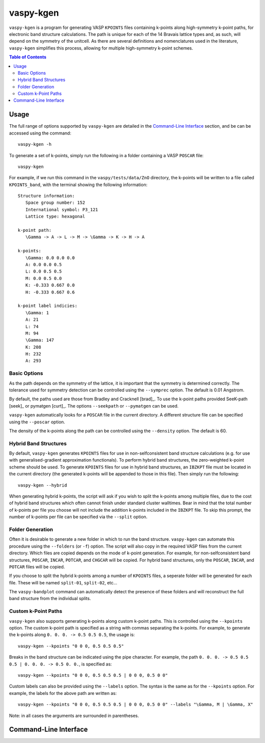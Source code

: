 vaspy-kgen
==========

``vaspy-kgen`` is a program for generating VASP ``KPOINTS`` files containing k-points along high-symmetry
k-point paths, for electronic band structure calculations.
The path is unique for each of the 14 Bravais lattice types and, as such, will depend
on the symmetry of the unitcell. As there are several definitions and nomenclatures used in the
literature, ``vaspy-kgen`` simplifies this process, allowing for multiple high-symmetry k-point schemes.

.. contents:: Table of Contents
   :local:
   :backlinks: None

Usage
-----

The full range of options supported by ``vaspy-kgen`` are detailed in the `Command-Line Interface`_ section,
and be can be accessed using the command::

    vaspy-kgen -h

To generate a set of k-points, simply run the following in a folder containing a VASP ``POSCAR`` file::

    vaspy-kgen

For example, if we run this command in the ``vaspy/tests/data/ZnO`` directory, the k-points will be written to
a file called ``KPOINTS_band``, with the terminal showing the following information::

   Structure information:
      Space group number: 152
      International symbol: P3_121
      Lattice type: hexagonal

   k-point path:
      \Gamma -> A -> L -> M -> \Gamma -> K -> H -> A

   k-points:
      \Gamma: 0.0 0.0 0.0
      A: 0.0 0.0 0.5
      L: 0.0 0.5 0.5
      M: 0.0 0.5 0.0
      K: -0.333 0.667 0.0
      H: -0.333 0.667 0.6

   k-point label indicies:
      \Gamma: 1
      A: 21
      L: 74
      M: 94
      \Gamma: 147
      K: 208
      H: 232
      A: 293


Basic Options
~~~~~~~~~~~~~

As the path depends on the symmetry of the lattice, it is important that the symmetry is determined
correctly. The tolerance used for symmetry detection can be controlled using the ``--symprec`` option.
The default is 0.01 Angstrom.

By default, the paths used are those from Bradley and Cracknell [brad]_. To use the k-point paths provided
SeeK-path [seek]_ or pymatgen [curt]_. The options ``--seekpath`` or ``--pymatgen`` can be used.

``vaspy-kgen`` automatically looks for a ``POSCAR`` file in the current directory. A different structure
file can be specified using the ``--poscar`` option.

The density of the k-points along the path can be controlled using the ``--density`` option. The default is
60.


Hybrid Band Structures
~~~~~~~~~~~~~~~~~~~~~~

By default, ``vaspy-kgen`` generates ``KPOINTS`` files for use in non-selfconsistent band structure calculations
(e.g. for use with generalised-gradient approximation functionals). To perform hybrid band structures, the
zero-weighted k-point scheme should be used. To generate ``KPOINTS`` files for use in hybrid band structures, an
``IBZKPT`` file must be located in the current directory (the generated k-points will be appended to those in
this file). Then simply run the following::

    vaspy-kgen --hybrid

When generating hybrid k-points, the script will ask if you wish to split the k-points among multiple files,
due to the cost of hybrid band structures which often cannot finish under standard cluster walltimes.
Bear in mind that the total number of k-points per file you choose will not include the addition k-points
included in the ``IBZKPT`` file. To skip this prompt, the number of k-points per file can be specified
via the ``--split`` option.


Folder Generation
~~~~~~~~~~~~~~~~~

Often it is desirable to generate a new folder in which to run the band structure. ``vaspy-kgen`` can automate
this procedure using the ``--folders`` (or ``-f``) option. The script will also copy in the required VASP
files from the current directory. Which files are copied depends on the mode of k-point generation.
For example, for non-selfconsistent band structures, ``POSCAR``, ``INCAR``, ``POTCAR``, and ``CHGCAR``
will be copied.  For hybrid band structures, only the ``POSCAR``, ``INCAR``, and ``POTCAR`` files will be copied.

If you choose to split the hybrid k-points among a number of ``KPOINTS`` files, a seperate folder will be
generated for each file. These will be named ``split-01``, ``split-02``, etc...

The ``vaspy-bandplot`` command can automatically detect the presence of these folders and will
reconstruct the full band structure from the individual splits.


Custom k-Point Paths
~~~~~~~~~~~~~~~~~~~~

``vaspy-kgen`` also supports generating k-points along custom k-point paths. This is controlled using the
``--kpoints`` option. The custom k-point path is specified as a string with commas separating the k-points.
For example, to generate the k-points along ``0. 0. 0. -> 0.5 0.5 0.5``, the usage is::

    vaspy-kgen --kpoints "0 0 0, 0.5 0.5 0.5"

Breaks in the band structure can be indicated using the pipe character.
For example, the path ``0. 0. 0. -> 0.5 0.5 0.5 | 0. 0. 0. -> 0.5 0. 0.``, is specified as::

    vaspy-kgen --kpoints "0 0 0, 0.5 0.5 0.5 | 0 0 0, 0.5 0 0"

Custom labels can also be provided using the ``--labels`` option. The syntax is the same as for the
``--kpoints`` option. For example, the labels for the above path are written as::

    vaspy-kgen --kpoints "0 0 0, 0.5 0.5 0.5 | 0 0 0, 0.5 0 0" --labels "\Gamma, M | \Gamma, X"

Note: in all cases the arguments are surrounded in parentheses.


Command-Line Interface
----------------------

.. argparse::
   :module: vaspy.cli.kgen
   :func: _get_parser
   :prog: vaspy-kgen
